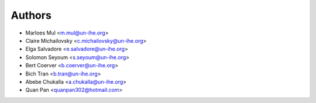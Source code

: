 =======
Authors
=======

* Marloes Mul <m.mul@un-ihe.org>
* Claire Michailovsky <c.michailovsky@un-ihe.org>
* Elga Salvadore <e.salvadore@un-ihe.org>
* Solomon Seyoum <s.seyoum@un-ihe.org>
* Bert Coerver <b.coerver@un-ihe.org>
* Bich Tran <b.tran@un-ihe.org>
* Abebe Chukalla <a.chukalla@un-ihe.org>

* Quan Pan <quanpan302@hotmail.com>
